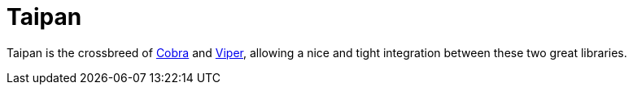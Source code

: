 = Taipan
:source-highlighter: highlightjs

Taipan is the crossbreed of https://github.com/spf13/cobra[Cobra] and https://github.com/spf13/viper[Viper], allowing a nice and tight integration between these two great libraries.

